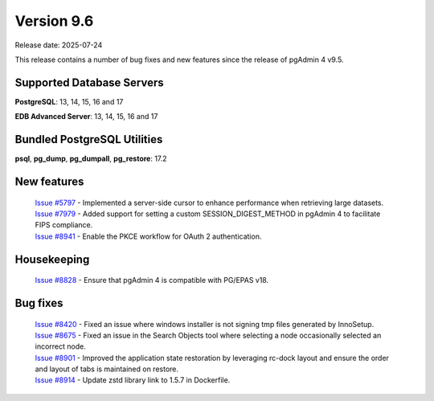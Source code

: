 ***********
Version 9.6
***********

Release date: 2025-07-24

This release contains a number of bug fixes and new features since the release of pgAdmin 4 v9.5.

Supported Database Servers
**************************
**PostgreSQL**: 13, 14, 15, 16 and 17

**EDB Advanced Server**: 13, 14, 15, 16 and 17

Bundled PostgreSQL Utilities
****************************
**psql**, **pg_dump**, **pg_dumpall**, **pg_restore**: 17.2


New features
************

  | `Issue #5797 <https://github.com/pgadmin-org/pgadmin4/issues/5797>`_ -  Implemented a server-side cursor to enhance performance when retrieving large datasets.
  | `Issue #7979 <https://github.com/pgadmin-org/pgadmin4/issues/7979>`_ -  Added support for setting a custom SESSION_DIGEST_METHOD in pgAdmin 4 to facilitate FIPS compliance.
  | `Issue #8941 <https://github.com/pgadmin-org/pgadmin4/issues/8941>`_ -  Enable the PKCE workflow for OAuth 2 authentication.

Housekeeping
************

  | `Issue #8828 <https://github.com/pgadmin-org/pgadmin4/issues/8828>`_ -  Ensure that pgAdmin 4 is compatible with PG/EPAS v18.

Bug fixes
*********

  | `Issue #8420 <https://github.com/pgadmin-org/pgadmin4/issues/8420>`_ -  Fixed an issue where windows installer is not signing tmp files generated by InnoSetup.
  | `Issue #8675 <https://github.com/pgadmin-org/pgadmin4/issues/8675>`_ -  Fixed an issue in the Search Objects tool where selecting a node occasionally selected an incorrect node.
  | `Issue #8901 <https://github.com/pgadmin-org/pgadmin4/issues/8901>`_ -  Improved the application state restoration by leveraging rc-dock layout and ensure the order and layout of tabs is maintained on restore.
  | `Issue #8914 <https://github.com/pgadmin-org/pgadmin4/issues/8914>`_ -  Update zstd library link to 1.5.7 in Dockerfile.